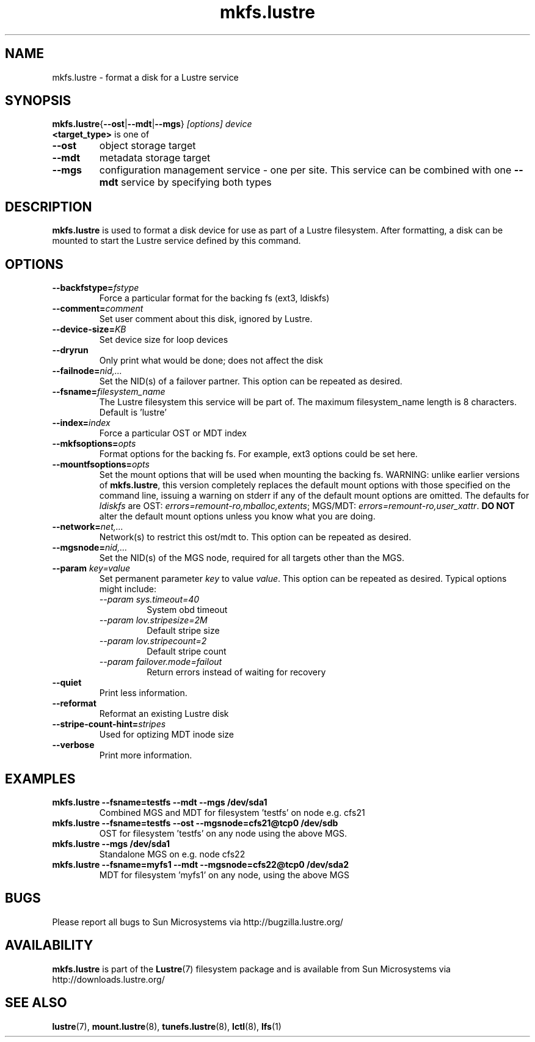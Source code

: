.\" -*- nroff -*-
.\" Copyright (c) 2007, 2010, Oracle and/or its affiliates. All rights reserved.
.\" This file may be copied under the terms of the GNU Public License.
.\"
.TH mkfs.lustre 8 "2008 Mar 15" Lustre "configuration utilities"
.SH NAME
mkfs.lustre \- format a disk for a Lustre service
.SH SYNOPSIS
.br
.BR mkfs.lustre { --ost | --mdt | --mgs }
.I [options] 
.I device
.br
.B <target_type>
is one of
.TP
.BI \--ost
object storage target
.TP
.BI \--mdt
metadata storage target
.TP
.BI \--mgs
configuration management service - one per site.  This service can be
combined with one 
.BI \--mdt
service by specifying both types
.SH DESCRIPTION
.B mkfs.lustre
is used to format a disk device for use as part of a Lustre
filesystem. After formatting, a disk can be mounted to start the Lustre
service defined by this command.

.SH OPTIONS
.TP
.BI \--backfstype= fstype
Force a particular format for the backing fs (ext3, ldiskfs)
.TP
.BI \--comment= comment
Set user comment about this disk, ignored by Lustre.
.TP
.BI \--device-size= KB
Set device size for loop devices
.TP
.BI \--dryrun
Only print what would be done; does not affect the disk
.TP
.BI \--failnode= nid,...  
Set the NID(s) of a failover partner. This option can be repeated as desired.
.TP
.BI \--fsname= filesystem_name  
The Lustre filesystem this service will be part of.  The maximum
filesystem_name length is 8 characters. Default is 'lustre'
.TP
.BI \--index= index
Force a particular OST or MDT index 
.TP
.BI \--mkfsoptions= opts
Format options for the backing fs. For example, ext3 options could be set here.
.TP
.BI \--mountfsoptions= opts
Set the mount options that will be used when mounting the backing fs.
WARNING: unlike earlier versions of \fBmkfs.lustre\fR, this version completely
replaces the default mount options with those specified on the command line,
issuing a warning on stderr if any of the default mount options are omitted.
The defaults for \fIldiskfs\fR are
OST: \fIerrors=remount-ro,mballoc,extents\fR;
MGS/MDT: \fIerrors=remount-ro,user_xattr\fR.
\fBDO NOT\fR alter the default mount options unless you know what you are doing.
.TP
.BI \--network= net,...
Network(s) to restrict this ost/mdt to. This option can be repeated as desired.
.TP
.BI \--mgsnode= nid,...  
Set the NID(s) of the MGS node, required for all targets other than the MGS.
.TP
.BI \--param " key=value"
Set permanent parameter 
.I key 
to value 
.IR value .
This option can be repeated as desired.  Typical options might include:
.RS
.I \--param sys.timeout=40
.RS
System obd timeout
.RE
.I \--param lov.stripesize=2M
.RS
Default stripe size
.RE
.I \--param lov.stripecount=2       
.RS
Default stripe count
.RE
.I \--param failover.mode=failout    
.RS
Return errors instead of waiting for recovery
.RE
.RE
.TP
.BI \--quiet
Print less information.
.TP
.BI \--reformat 
Reformat an existing Lustre disk
.TP
.BI \--stripe-count-hint= stripes
Used for optizing MDT inode size
.TP
.BI \--verbose
Print more information.

.SH EXAMPLES
.TP
.B mkfs.lustre --fsname=testfs --mdt --mgs /dev/sda1
Combined MGS and MDT for filesystem 'testfs' on node e.g. cfs21
.TP
.B mkfs.lustre --fsname=testfs --ost --mgsnode=cfs21@tcp0 /dev/sdb
OST for filesystem 'testfs' on any node using the above MGS.
.TP
.B mkfs.lustre --mgs /dev/sda1
Standalone MGS on e.g. node cfs22
.TP
.B mkfs.lustre --fsname=myfs1 --mdt --mgsnode=cfs22@tcp0 /dev/sda2
MDT for filesystem 'myfs1' on any node, using the above MGS

.SH BUGS
Please report all bugs to Sun Microsystems via http://bugzilla.lustre.org/
.SH AVAILABILITY
.B mkfs.lustre
is part of the 
.BR Lustre (7) 
filesystem package and is available from Sun Microsystems via
.br
http://downloads.lustre.org/
.SH SEE ALSO
.BR lustre (7),
.BR mount.lustre (8),
.BR tunefs.lustre (8),
.BR lctl (8),
.BR lfs (1)

